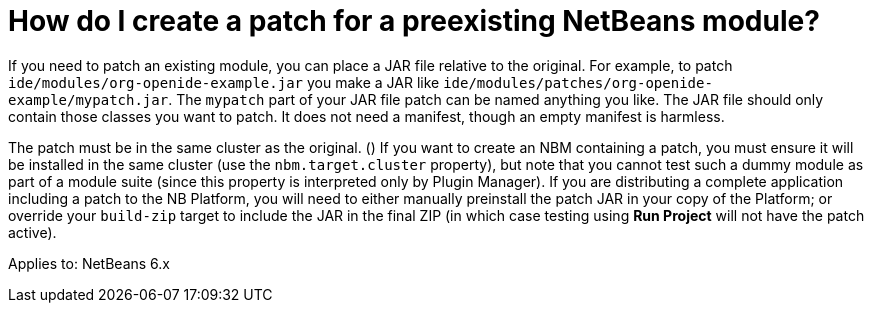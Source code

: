 // 
//     Licensed to the Apache Software Foundation (ASF) under one
//     or more contributor license agreements.  See the NOTICE file
//     distributed with this work for additional information
//     regarding copyright ownership.  The ASF licenses this file
//     to you under the Apache License, Version 2.0 (the
//     "License"); you may not use this file except in compliance
//     with the License.  You may obtain a copy of the License at
// 
//       http://www.apache.org/licenses/LICENSE-2.0
// 
//     Unless required by applicable law or agreed to in writing,
//     software distributed under the License is distributed on an
//     "AS IS" BASIS, WITHOUT WARRANTIES OR CONDITIONS OF ANY
//     KIND, either express or implied.  See the License for the
//     specific language governing permissions and limitations
//     under the License.
//

= How do I create a patch for a preexisting NetBeans module?
:page-layout: wikidev
:page-tags: wiki, devfaq, needsreview
:jbake-status: published
:keywords: Apache NetBeans wiki DevFaqModulePatching
:description: Apache NetBeans wiki DevFaqModulePatching
:toc: left
:toc-title:
:page-syntax: true
:page-wikidevsection: _development_issues_module_basics_and_classpath_issues_and_information_about_rcpplatform_application_configuration
:page-position: 25
:page-aliases: ROOT:wiki/DevFaqModulePatching.adoc


If you need to patch an existing module, you can place a JAR file relative to the original.
For example, to patch `ide/modules/org-openide-example.jar`
you make a JAR like `ide/modules/patches/org-openide-example/mypatch.jar`.
The `mypatch` part of your JAR file patch can be named anything you like.
The JAR file should only contain those classes you want to patch.
It does not need a manifest, though an empty manifest is harmless.

The patch must be in the same cluster as the original. ()
If you want to create an NBM containing a patch,
you must ensure it will be installed in the same cluster
(use the `nbm.target.cluster` property),
but note that you cannot test such a dummy module as part of a module suite
(since this property is interpreted only by Plugin Manager).
If you are distributing a complete application including a patch to the NB Platform,
you will need to either manually preinstall the patch JAR in your copy of the Platform;
or override your `build-zip` target to include the JAR in the final ZIP
(in which case testing using *Run Project* will not have the patch active).


Applies to: NetBeans 6.x
